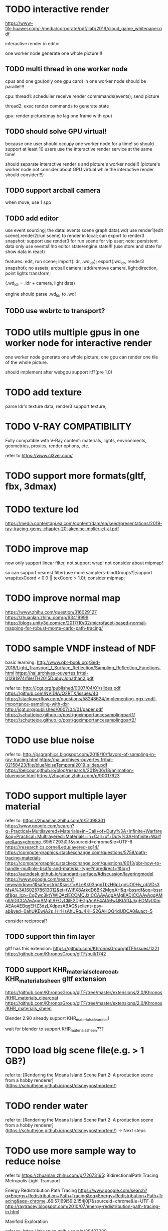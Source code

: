 
* TODO interactive render

https://www-file.huawei.com/-/media/corporate/pdf/ilab/2019/cloud_game_whitepaper.pdf





interactive render in editor



one worker node generate one whole picture!!!



** TODO multi thread in one worker node

cpus and one gpu(only one gpu card) in one worker node should be parallel!!!

cpu:
thread1: scheduller
receive render commmands(events);
send picture

thread2: exec render commands to generate state


gpu:
render picture(may be lag one frame with cpu)



** TODO should solve GPU virtual!

because one user should occupy one worker node for a time!
so should support at least 10 users use the interactive render service at the same time!


should separate interactive render's and picture's worker node!!!
(picture's worker node not consider about GPU virtual while the interactive render should consider!!!)


** TODO support arcball camera

when move, use 1 spp


** TODO add editor
use event sourcing;
the data:
events
scene graph data(.wd)
use render1(edit scene),render2(run scene) to render in local;
can export to render3 snapshot;
support use render3 for run scene for vip user;
note:
persistent data only use events!!!no editor state/engine state!!!
(use store and state for show data in react)



features:
edit, run scene;
import(.ldr, .wd_ldr);
export(.wd_ldr, render3 snapshot);
no assets;
arcball camera;
add/remove camera, light:direction, point lights
transform;



(.wd_ldr = .ldr + camera, light data)


engine should parse .wd_ldr to .wd!




** TODO use webrtc to transport?







* TODO utils multiple gpus in one worker node for interactive render


one worker node generate one whole picture;
one gpu can render one tile of the whole picture.


should implement after webgpu support it!?(pre 1.0)



* TODO add texture
parse ldr's texture data;
render3 support texture;




* TODO V-RAY COMPATIBILITY

Fully compatible with V-Ray content: materials, lights, environments, geometries, proxies, render options, etc.

refer to https://www.cl3ver.com/



* TODO support more formats(gltf, fbx, 3dmax)


* TODO texture lod
https://media.contentapi.ea.com/content/dam/ea/seed/presentations/2019-ray-tracing-gems-chapter-20-akenine-moller-et-al.pdf


* TODO improve map

now only support linear filter, not support wrap! not consider about mipmap!


so can support nearest filter(use more samplers-bindGroups?);support wrap(texCoord < 0.0 || texCoord > 1.0); consider mipmap;


* TODO improve normal map

https://www.zhihu.com/question/316029127
https://zhuanlan.zhihu.com/p/63419999
https://blogs.unity3d.com/cn/2017/10/02/microfacet-based-normal-mapping-for-robust-monte-carlo-path-tracing/


* TODO sample VNDF instead of NDF

basic learning:
http://www.pbr-book.org/3ed-2018/Light_Transport_I_Surface_Reflection/Sampling_Reflection_Functions.html
https://hal.archives-ouvertes.fr/tel-01291974/file/TH2015DupuyJonathan2.pdf



refer to:
http://jcgt.org/published/0007/04/01/slides.pdf
https://github.com/NVIDIA/Q2RTX/issues/40
https://stackoverflow.com/questions/58248624/implementing-ggx-vndf-importance-sampling-with-dxr
http://jcgt.org/published/0007/04/01/paper.pdf
https://schuttejoe.github.io/post/ggximportancesamplingpart1/
https://schuttejoe.github.io/post/ggximportancesamplingpart2/





* TODO use blue noise

refer to:
http://psgraphics.blogspot.com/2018/10/flavors-of-sampling-in-ray-tracing.html
https://hal.archives-ouvertes.fr/hal-02158423/file/blueNoiseTemporal2019_slides.pdf
https://belcour.github.io/blog/research/2019/06/18/animation-bluenoise.html
https://zhuanlan.zhihu.com/p/90017623






* TODO support multiple layer material

refer to:
https://zhuanlan.zhihu.com/p/51398301
https://www.google.com/search?q=Practical+Multilayered+Materials+in+Call+of+Duty%3A+Infinite+Warfare&oq=Practical+Multilayered+Materials+in+Call+of+Duty%3A+Infinite+Warfare&aqs=chrome..69i57.293j0j1&sourceid=chrome&ie=UTF-8
https://research.cs.cornell.edu/layered-sg14/
https://computergraphics.stackexchange.com/questions/5758/path-tracing-materials
https://computergraphics.stackexchange.com/questions/8013/pbr-how-to-handle-multiple-bsdfs-and-material-type?noredirect=1&lq=1
https://autodesk.github.io/standard-surface/#discussion/layeringmodel
https://www.google.com/search?newwindow=1&safe=strict&sxsrf=ALeKk03hgnTbzH6pLqnUO0Hv_qbVDs3MsA%3A1602578613012&ei=tWiFX8ArkdD6BK2MgqAH&q=bssrdf&oq=bssrdf&gs_lcp=CgZwc3ktYWIQAzIECCMQJzICCAAyAggAMgIIADICCAAyAggAMgIIADICCAAyAggAMgIIAFCyCljlE2DjFGgAcAF4AIABwQKIAfQJkgEDMy00mAEAoAEBqgEHZ3dzLXdpesABAQ&sclient=psy-ab&ved=0ahUKEwiA2s_HlrHsAhURqJ4KHS2GAHQQ4dUDCA0&uact=5


consider reciprocal?




** TODO support thin fim layer

gltf has this extension:
https://github.com/KhronosGroup/glTF/issues/1221
https://github.com/KhronosGroup/glTF/pull/1742



** TODO support KHR_materials_clearcoat, KHR_materials_sheen gltf extension

https://github.com/KhronosGroup/glTF/tree/master/extensions/2.0/Khronos/KHR_materials_clearcoat
https://github.com/KhronosGroup/glTF/tree/master/extensions/2.0/Khronos/KHR_materials_sheen


Blender 2.90 already support KHR_materials_clearcoat!

wait for blender to support KHR_materials_sheen???



* TODO load big scene file(e.g. > 1 GB?)


refer to:
[Rendering the Moana Island Scene Part 2: A production scene from a hobby renderer](https://schuttejoe.github.io/post/disneypostmortem/)


* TODO render water

refer to:
[Rendering the Moana Island Scene Part 2: A production scene from a hobby renderer](https://schuttejoe.github.io/post/disneypostmortem/) -> Next steps





* TODO use more sample way to reduce noise

refer to https://zhuanlan.zhihu.com/p/72673165:
BidirectionalPath Tracing
Metropolis Light Transport

Energy Redistribution Path Tracing
https://www.google.com/search?q=Energy+Redistribution+Path+Tracing&oq=Energy+Redistribution+Path+Tracing&aqs=chrome..69i57j69i59l2.154j0j7&sourceid=chrome&ie=UTF-8
http://raytracey.blogspot.com/2010/07/energy-redistribution-path-tracing-in.html

Manifold Exploration



refer to:
https://zhuanlan.zhihu.com/p/28407938

comparision:
http://maverick.inria.fr/~Nicolas.Holzschuch/Comparison/



** TODO more
*** TODO photon mapping

*** TODO 自适应采样
refer to:
https://www.zhihu.com/question/35640573


现代路径追踪算法中使用的自适应采样主要集中于两个地方：

对摄像机光线的自适应采样
靠近光源一段的末端路径对海量光源的自适应采样




* TODO learn usdz, support it instead of wd?

references:

https://developer.nvidia.com/usd



https://graphics.pixar.com/usd/docs/index.html
http://graphics.pixar.com/usd/docs/api/index.html
https://github.com/PixarAnimationStudios/USD


youtube:
https://www.youtube.com/watch?v=x9ikzGQW0ys&t=5s



three.js->issue:
https://github.com/mrdoob/three.js/issues/14219



ios:
https://developer.apple.com/cn/augmented-reality/quick-look/


converter:
https://github.com/google/usd_from_gltf
https://github.com/TimvanScherpenzeel/gltf-to-usdz-research

https://developer.apple.com/augmented-reality/tools/ -> Download USDZ tools
(already get tool from wechat->Lin, search "usdpython" in macbook!)



work with nvidia-omniverse-platform;
https://developer.nvidia.com/nvidia-omniverse-platform

